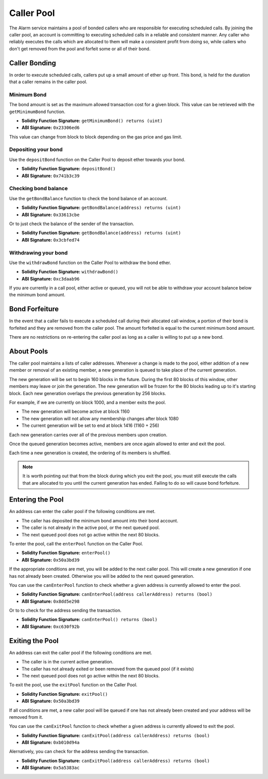 Caller Pool
===========

The Alarm service maintains a pool of bonded callers who are responsible for
executing scheduled calls.  By joining the caller pool, an account is
committing to executing scheduled calls in a reliable and consistent manner.
Any caller who reliably executes the calls which are allocated to them will
make a consistent profit from doing so, while callers who don't get removed
from the pool and forfeit some or all of their bond.


Caller Bonding
--------------

In order to execute scheduled calls, callers put up a small amount of ether up
front.  This bond, is held for the duration that a caller remains in the caller
pool.


Minimum Bond
^^^^^^^^^^^^

The bond amount is set as the maximum allowed transaction cost for a given
block.  This value can be retrieved with the ``getMinimumBond`` function.

* **Solidity Function Signature:** ``getMinimumBond() returns (uint)``
* **ABI Signature:** ``0x23306ed6``

This value can change from block to block depending on the gas price and gas
limit.

Depositing your bond
^^^^^^^^^^^^^^^^^^^^

Use the ``depositBond`` function on the Caller Pool to deposit ether towards
your bond.

* **Solidity Function Signature:** ``depositBond()``
* **ABI Signature:** ``0x741b3c39``

Checking bond balance
^^^^^^^^^^^^^^^^^^^^^

Use the ``getBondBalance`` function to check the bond balance of an account.

* **Solidity Function Signature:** ``getBondBalance(address) returns (uint)``
* **ABI Signature:** ``0x33613cbe``

Or to just check the balance of the sender of the transaction.

* **Solidity Function Signature:** ``getBondBalance(address) returns (uint)``
* **ABI Signature:** ``0x3cbfed74``


Withdrawing your bond
^^^^^^^^^^^^^^^^^^^^^

Use the ``withdrawBond`` function on the Caller Pool to withdraw the bond
ether.

* **Solidity Function Signature:** ``withdrawBond()``
* **ABI Signature:** ``0xc3daab96``

If you are currently in a call pool, either active or queued, you will not be
able to withdraw your account balance below the minimum bond amount.


Bond Forfeiture
---------------

In the event that a caller fails to execute a scheduled call during their
allocated call window, a portion of their bond is forfeited and they are
removed from the caller pool.  The amount forfeited is equal to the current
minimum bond amount.

There are no restrictions on re-entering the caller pool as long as a caller is
willing to put up a new bond.


About Pools
-----------

The caller pool maintains a lists of caller addresses.  Whenever a
change is made to the pool, either addition of a new member or removal of an
existing member, a new generation is queued to take place of the current
generation. 

The new generation will be set to begin 160 blocks in the future.  During the first
80 blocks of this window, other members may leave or join the generation.  The new
generation will be frozen for the 80 blocks leading up to it's starting block.  Each
new generation overlaps the previous generation by 256 blocks.

For example, if we are currently on block 1000, and a member exits the pool.

* The new generation will become active at block 1160
* The new generation will not allow any membership changes after block 1080
* The current generation will be set to end at block 1416 (1160 + 256)
 
Each new generation carries over all of the previous members upon creation.

Once the queued generation becomes active, members are once again allowed to enter
and exit the pool.

Each time a new generation is created, the ordering of its members is shuffled.

.. note::
    It is worth pointing out that from the block during which you exit the
    pool, you must still execute the calls that are allocated to you until the
    current generation has ended.  Failing to do so will cause bond forfeiture.


Entering the Pool
-----------------

An address can enter the caller pool if the following conditions are met.

* The caller has deposited the minimum bond amount into their bond account.
* The caller is not already in the active pool, or the next queued pool.
* The next queued pool does not go active within the next 80 blocks.

To enter the pool, call the ``enterPool`` function on the Caller Pool.

* **Solidity Function Signature:** ``enterPool()``
* **ABI Signature:** ``0x50a3bd39``

If the appropriate conditions are met, you will be added to the next caller
pool.  This will create a new generation if one has not already been created.
Otherwise you will be added to the next queued generation.

You can use the ``canEnterPool`` function to check whether a given address is
currently allowed to enter the pool.

* **Solidity Function Signature:** ``canEnterPool(address callerAddress) returns (bool)``
* **ABI Signature:** ``0x8dd5e298``

Or to to check for the address sending the transaction.

* **Solidity Function Signature:** ``canEnterPool() returns (bool)``
* **ABI Signature:** ``0xc630f92b``


Exiting the Pool
----------------

An address can exit the caller pool if the following conditions are met.

* The caller is in the current active generation.
* The caller has not already exited or been removed from the queued pool (if it
  exists)
* The next queued pool does not go active within the next 80 blocks.

To exit the pool, use the ``exitPool`` function on the Caller Pool.

* **Solidity Function Signature:** ``exitPool()``
* **ABI Signature:** ``0x50a3bd39``

If all conditions are met, a new caller pool will be queued if one has not
already been created and your address will be removed from it.

You can use the ``canExitPool`` function to check whether a given address is
currently allowed to exit the pool.

* **Solidity Function Signature:** ``canExitPool(address callerAddress) returns (bool)``
* **ABI Signature:** ``0xb010d94a``

Alernatively, you can check for the address sending the transaction.

* **Solidity Function Signature:** ``canExitPool(address callerAddress) returns (bool)``
* **ABI Signature:** ``0x5a5383ac``
